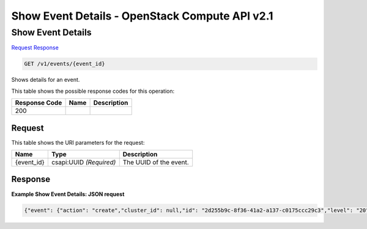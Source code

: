 =============================================================================
Show Event Details -  OpenStack Compute API v2.1
=============================================================================

Show Event Details
~~~~~~~~~~~~~~~~~~~~~~~~~

`Request <GET_show_event_details_v1_events_event_id_.rst#request>`__
`Response <GET_show_event_details_v1_events_event_id_.rst#response>`__

.. code-block:: javascript

    GET /v1/events/{event_id}

Shows details for an event.



This table shows the possible response codes for this operation:


+--------------------------+-------------------------+-------------------------+
|Response Code             |Name                     |Description              |
+==========================+=========================+=========================+
|200                       |                         |                         |
+--------------------------+-------------------------+-------------------------+


Request
^^^^^^^^^^^^^^^^^

This table shows the URI parameters for the request:

+--------------------------+-------------------------+-------------------------+
|Name                      |Type                     |Description              |
+==========================+=========================+=========================+
|{event_id}                |csapi:UUID *(Required)*  |The UUID of the event.   |
+--------------------------+-------------------------+-------------------------+








Response
^^^^^^^^^^^^^^^^^^





**Example Show Event Details: JSON request**


.. code::

    {"event": {"action": "create","cluster_id": null,"id": "2d255b9c-8f36-41a2-a137-c0175ccc29c3","level": "20","obj_id": "0df0931b-e251-4f2e-8719-4ebfda3627ba","obj_name": "node009","obj_type": "NODE","project": "6e18cc2bdbeb48a5b3cad2dc499f6804","status": "CREATING","status_reason": "Initializing","timestamp": "2015-03-05T08:53:15","user": "a21ded6060534d99840658a777c2af5a"}}


